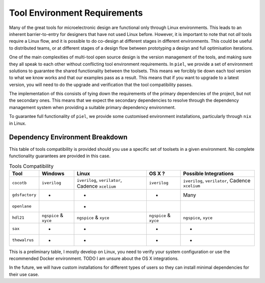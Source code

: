 Tool Environment Requirements
===============================

Many of the great tools for microelectronic design are functional only
through Linux environments. This leads to an inherent barrier-to-entry
for designers that have not used Linux before. However, it is important
to note that not *all* tools require a Linux flow, and it is possible to
do co-design at different stages in different environments. This could
be useful to distributed teams, or at different stages of a design flow between prototyping a design and full optimisation iterations.

One of the main complexities of multi-tool open source design is the version management of the tools, and making sure they all speak to each other without conflicting tool environment requirements. In ``piel``, we provide a set of environment solutions to guarantee the shared functionality between the toolsets. This means we forcibly tie down each tool version to what we know works and that our examples pass as a result. This means that if you want to upgrade to a latest version, you will need to do the upgrade and verification that the tool compatibility passes.

The implementation of this consists of tying down the requirements of the primary dependencies of the project, but not the secondary ones. This means that we expect the secondary dependencies to resolve through the dependency management system when providing a suitable primary dependency environment.

To guarantee full functionality of ``piel``, we provide some customised environment installations, particularly through ``nix`` in Linux.

Dependency Environment Breakdown
-----------------------------------------------

This table of tools compatibility is provided should you use a specific set of toolsets in a given environment. No complete functionality guarantees are provided in this case.


.. list-table:: Tools Compatibility
      :header-rows: 1

      * - Tool
        - Windows
        - Linux
        - OS X ?
        - Possible Integrations
      * - ``cocotb``
        - ``iverilog``
        - ``iverilog``, ``verilator``, Cadence ``xcelium``
        - ``iverilog``
        - ``iverilog``, ``verilator``, Cadence ``xcelium``
      * - ``gdsfactory``
        - *
        - *
        - *
        - Many
      * - ``openlane``
        -
        - *
        -
        -
      * - ``hdl21``
        - ``ngspice`` & ``xyce``
        - ``ngspice`` & ``xyce``
        - ``ngspice`` & ``xyce``
        - ``ngspice``, ``xyce``
      * - ``sax``
        - *
        - *
        - *
        - *
      * - ``thewalrus``
        - *
        - *
        - *
        - *

This is a preliminary table, I mostly develop on Linux, you need to verify your system configuration or use the recommended Docker environment. TODO I am unsure about the OS X integrations.

In the future, we will have custom installations for different types of users so they can install minimal dependencies for their use case.
